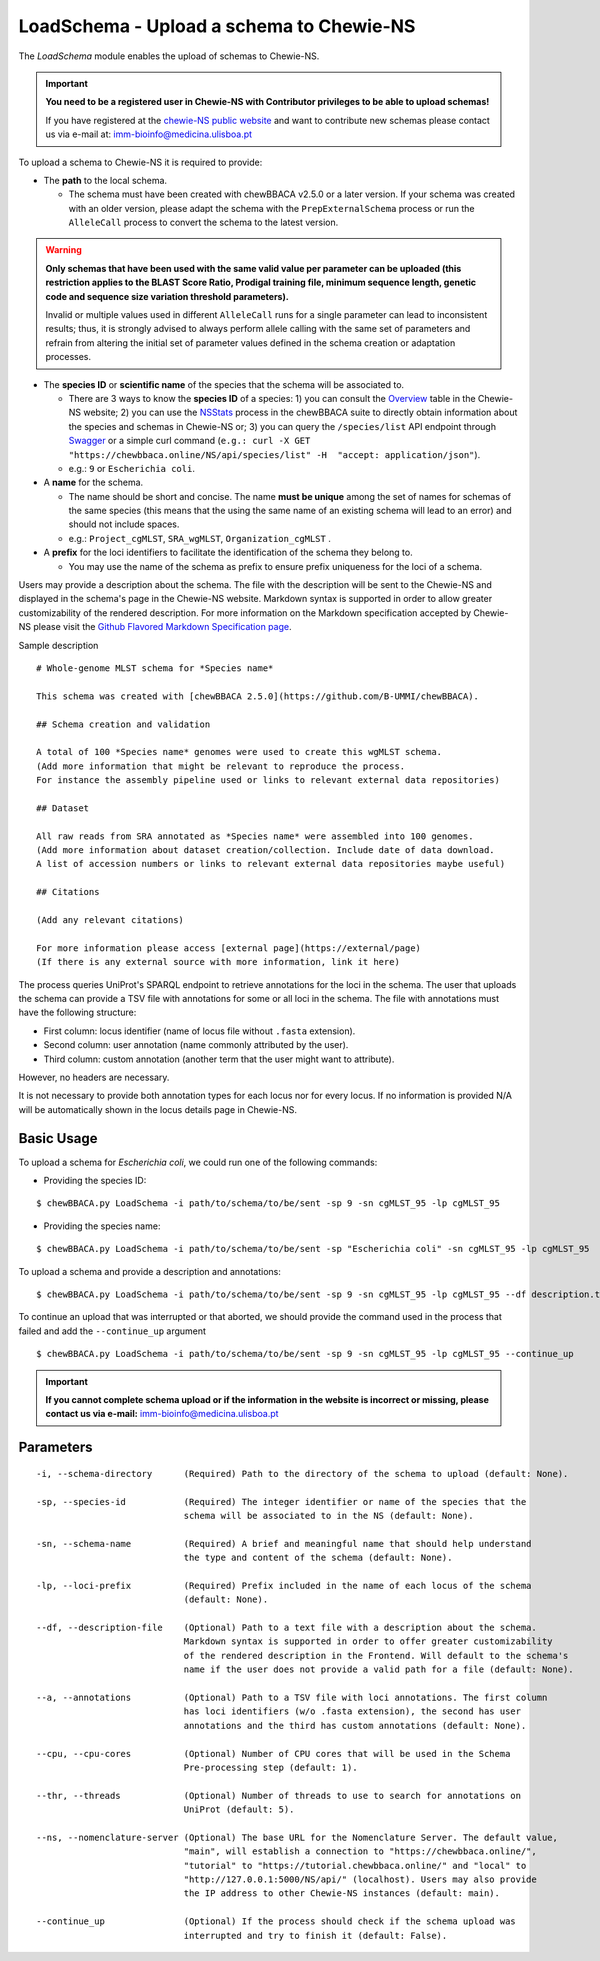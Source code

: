 LoadSchema - Upload a schema to Chewie-NS
=========================================

The *LoadSchema* module enables the upload of schemas to Chewie-NS.

.. important::
    **You need to be a registered user in Chewie-NS with Contributor privileges to be able to upload schemas!**

    If you have registered at the `chewie-NS public website <https://chewbbaca.online/auth>`_
    and want to contribute new schemas please contact us via e-mail at: imm-bioinfo@medicina.ulisboa.pt

To upload a schema to Chewie-NS it is required to provide:

- The **path** to the local schema.

  - The schema must have been created with chewBBACA v2.5.0 or a later version. If your schema was created with
    an older version, please adapt the schema with the ``PrepExternalSchema`` process or run the 
    ``AlleleCall`` process to convert the schema to the latest version.

.. warning:: **Only schemas that have been used with the same valid
             value per parameter can be uploaded (this restriction applies
             to the BLAST Score Ratio, Prodigal training file, minimum 
             sequence length, genetic code and sequence size variation 
             threshold parameters).**
             
             Invalid or multiple values used in different ``AlleleCall`` runs
             for a single parameter can lead to inconsistent results; thus,
             it is strongly advised to always perform allele calling with
             the same set of parameters and refrain from altering the initial
             set of parameter values defined in the schema creation or
             adaptation processes.

- The **species ID** or **scientific name** of the species that the schema will be associated to.
  
  - There are 3 ways to know the **species ID** of a species: 1) you can consult the `Overview <https://chewbbaca.online/stats>`_ 
    table in the Chewie-NS website; 2) you can use the 
    `NSStats <https://github.com/B-UMMI/chewBBACA/blob/master/CHEWBBACA/CHEWBBACA_NS/stats_requests.py>`_ 
    process in the  chewBBACA suite to directly obtain information about the species and schemas in Chewie-NS or; 3) you can 
    query the ``/species/list`` API endpoint through  `Swagger <https://chewbbaca.online/api/NS/api/docs>`_ or a simple curl 
    command (``e.g.: curl -X GET "https://chewbbaca.online/NS/api/species/list" 
    -H  "accept: application/json"``).
  - e.g.: ``9`` or ``Escherichia coli``.

- A **name** for the schema.

  - The name should be short and concise. The name **must be unique** among the set of names for 
    schemas of the same species (this means that the using the same name of an existing schema will lead to an error)
    and should not include spaces.
  - e.g.: ``Project_cgMLST``, ``SRA_wgMLST``, ``Organization_cgMLST`` .

- A **prefix** for the loci identifiers to facilitate the identification of the schema they belong to.

  - You may use the name of the schema as prefix to ensure prefix uniqueness for the loci
    of a schema.

Users may provide a description about the schema. The file with the description 
will be sent to the Chewie-NS and displayed in the schema's page in the Chewie-NS website. Markdown syntax is 
supported in order to allow greater customizability of the rendered description.
For more information on the Markdown specification accepted by Chewie-NS please visit the
`Github Flavored Markdown Specification page <https://github.github.com/gfm/>`_.

Sample description

::

    # Whole-genome MLST schema for *Species name*

    This schema was created with [chewBBACA 2.5.0](https://github.com/B-UMMI/chewBBACA).

    ## Schema creation and validation

    A total of 100 *Species name* genomes were used to create this wgMLST schema.
    (Add more information that might be relevant to reproduce the process.
    For instance the assembly pipeline used or links to relevant external data repositories)

    ## Dataset

    All raw reads from SRA annotated as *Species name* were assembled into 100 genomes.
    (Add more information about dataset creation/collection. Include date of data download.
    A list of accession numbers or links to relevant external data repositories maybe useful)

    ## Citations

    (Add any relevant citations)

    For more information please access [external page](https://external/page)
    (If there is any external source with more information, link it here)

The process queries UniProt's SPARQL endpoint to retrieve annotations for the loci 
in the schema. The user that uploads the schema can provide a TSV file with annotations for some or all 
loci in the schema. The file with annotations must have the following structure:

- First column: locus identifier (name of locus file without ``.fasta`` extension).
- Second column: user annotation (name commonly attributed by the user).
- Third column: custom annotation (another term that the user might want to attribute).

However, no headers are necessary.

.. rst-class:: align-center

  +----------+--------------+---------------------------------------------------+
  | locus_1  |     dnaA     |  Chromosomal replication  initiator protein DnaA  |
  +----------+--------------+---------------------------------------------------+
  | locus_2  |     dnaG     |                    DNA primase                    |
  +----------+--------------+---------------------------------------------------+
  | locus_3  |              |            RNA-directed DNA polymerase            |
  +----------+--------------+---------------------------------------------------+
  | locus_4  |     pbp      |                                                   |
  +----------+--------------+---------------------------------------------------+

It is not necessary to provide both annotation types for each locus nor for every locus.
If no information is provided N/A will be automatically shown in the locus details page in
Chewie-NS.

Basic Usage
-----------

To upload a schema for *Escherichia coli*, we could run one of the following commands:

- Providing the species ID:

::

	$ chewBBACA.py LoadSchema -i path/to/schema/to/be/sent -sp 9 -sn cgMLST_95 -lp cgMLST_95

- Providing the species name:

::

	$ chewBBACA.py LoadSchema -i path/to/schema/to/be/sent -sp "Escherichia coli" -sn cgMLST_95 -lp cgMLST_95

To upload a schema and provide a description and annotations:

::

    $ chewBBACA.py LoadSchema -i path/to/schema/to/be/sent -sp 9 -sn cgMLST_95 -lp cgMLST_95 --df description.txt --a annotations.tsv

To continue an upload that was interrupted or that aborted, we should provide the command used in 
the process that failed and add the ``--continue_up`` argument

::
	
    $ chewBBACA.py LoadSchema -i path/to/schema/to/be/sent -sp 9 -sn cgMLST_95 -lp cgMLST_95 --continue_up

.. important:: **If you cannot complete schema upload or if the information in the
                 website is incorrect or missing, please contact us via e-mail:**
                 imm-bioinfo@medicina.ulisboa.pt

Parameters
----------

::

    -i, --schema-directory      (Required) Path to the directory of the schema to upload (default: None).

    -sp, --species-id           (Required) The integer identifier or name of the species that the
                                schema will be associated to in the NS (default: None).

    -sn, --schema-name          (Required) A brief and meaningful name that should help understand
                                the type and content of the schema (default: None).

    -lp, --loci-prefix          (Required) Prefix included in the name of each locus of the schema
                                (default: None).

    --df, --description-file    (Optional) Path to a text file with a description about the schema.
                                Markdown syntax is supported in order to offer greater customizability
                                of the rendered description in the Frontend. Will default to the schema's
                                name if the user does not provide a valid path for a file (default: None).

    --a, --annotations          (Optional) Path to a TSV file with loci annotations. The first column
                                has loci identifiers (w/o .fasta extension), the second has user
                                annotations and the third has custom annotations (default: None).

    --cpu, --cpu-cores          (Optional) Number of CPU cores that will be used in the Schema
                                Pre-processing step (default: 1).

    --thr, --threads            (Optional) Number of threads to use to search for annotations on
                                UniProt (default: 5).

    --ns, --nomenclature-server (Optional) The base URL for the Nomenclature Server. The default value,
                                "main", will establish a connection to "https://chewbbaca.online/",
                                "tutorial" to "https://tutorial.chewbbaca.online/" and "local" to
                                "http://127.0.0.1:5000/NS/api/" (localhost). Users may also provide
                                the IP address to other Chewie-NS instances (default: main).

    --continue_up               (Optional) If the process should check if the schema upload was
                                interrupted and try to finish it (default: False).

